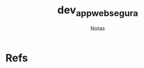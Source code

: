 #+Title: dev_appweb_segura
#+Subtitle: Notas



* Refs
[fn:postBlogCaelum] https://blog.caelum.com.br/os-3-pilares-do-desenvolvimento-seguro-de-aplicacoes-web/

